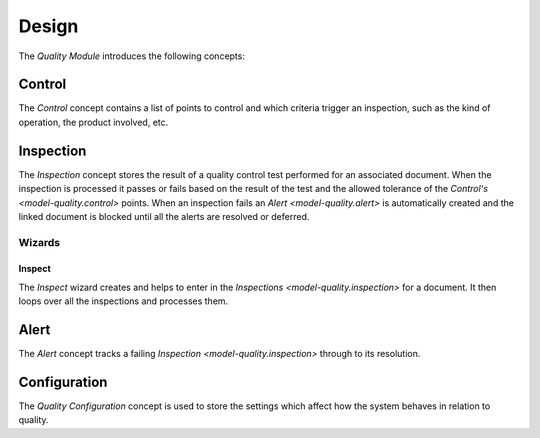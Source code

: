 ******
Design
******

The *Quality Module* introduces the following concepts:

.. _model-quality.control:

Control
=======

The *Control* concept contains a list of points to control and which criteria
trigger an inspection, such as the kind of operation, the product involved, etc.

.. seealso::

   Controls can be found by opening the main menu item:

      |Quality --> Configuration --> Controls|__

      .. |Quality --> Configuration --> Controls| replace:: :menuselection:`Quality --> Configuration --> Controls`
      __ https://demo.tryton.org/model/quality.control


.. _model-quality.inspection:

Inspection
==========

The *Inspection* concept stores the result of a quality control test performed
for an associated document.
When the inspection is processed it passes or fails based on the result of the
test and the allowed tolerance of the `Control's <model-quality.control>`
points.
When an inspection fails an `Alert <model-quality.alert>` is automatically
created and the linked document is blocked until all the alerts are resolved or
deferred.

.. seealso::

   Inspections can be found by opening the main menu item:

      |Quality --> Inspections|__

      .. |Quality --> Inspections| replace:: :menuselection:`Quality --> Inspections`
      __ https://demo.tryton.org/model/quality.inspection

Wizards
-------

.. _wizard-quality.inspect:

Inspect
^^^^^^^

The *Inspect* wizard creates and helps to enter in the
`Inspections <model-quality.inspection>` for a document.
It then loops over all the inspections and processes them.

.. _model-quality.alert:

Alert
=====

The *Alert* concept tracks a failing `Inspection <model-quality.inspection>`
through to its resolution.

.. seealso::

   Alerts can be found by opening the main menu item:

      |Quality --> Alerts|__

      .. |Quality --> Alerts| replace:: :menuselection:`Quality --> Alerts`
      __ https://demo.tryton.org/model/quality.alert

.. _model-quality.configuration:

Configuration
=============

The *Quality Configuration* concept is used to store the settings which affect
how the system behaves in relation to quality.

.. seealso::

   Configuration settings are found by opening the main menu item:

      |Quality --> Configuration --> Configuration|__

      .. |Quality --> Configuration --> Configuration| replace:: :menuselection:`Quality --> Configuration --> Configuration`
      __ https://demo.tryton.org/model/quality.configuration

